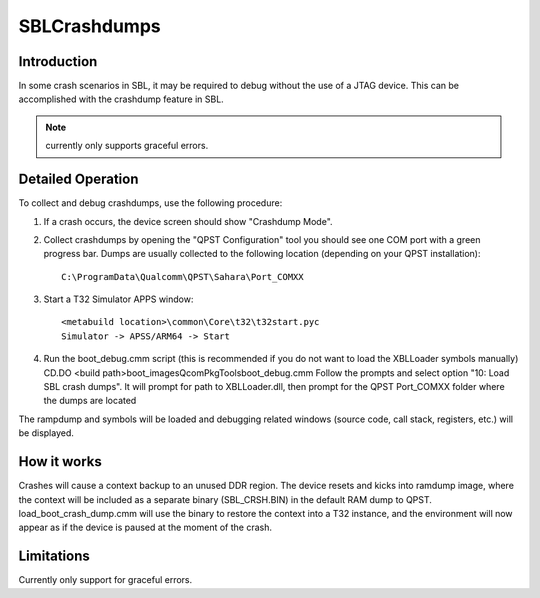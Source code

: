 .. -*- coding: utf-8 -*-

.. /*=============================================================================
     Readme for crashdump feature in SBL
   
     Copyright (c) 2016 Qualcomm Technologies, Inc. All rights reserved.
   
                                 EDIT HISTORY
   
    when       who     what, where, why
    --------   ---     -----------------------------------------------------------
    09/10/18   msantos Initial version
   =============================================================================*/

.. _SBLCrashdumps:

=============
SBLCrashdumps
=============


Introduction
------------

In some crash scenarios in SBL, it may be required to debug without the use of a JTAG device.
This can be accomplished with the crashdump feature in SBL.

.. note::
   currently only supports graceful errors.


Detailed Operation
------------------

To collect and debug crashdumps, use the following procedure: 

1. If a crash occurs, the device screen should show "Crashdump Mode".

2. Collect crashdumps by opening the "QPST Configuration" tool you should see one COM port with a green progress bar.
   Dumps are usually collected to the following location (depending on your QPST installation)::
   
     C:\ProgramData\Qualcomm\QPST\Sahara\Port_COMXX

3. Start a T32 Simulator APPS window::

     <metabuild location>\common\Core\t32\t32start.pyc
     Simulator -> APSS/ARM64 -> Start

4. Run the boot_debug.cmm script (this is recommended if you do not want to load the XBLLoader symbols manually)
   CD.DO <build path>\boot_images\QcomPkg\Tools\boot_debug.cmm
   Follow the prompts and select option "10: Load SBL crash dumps". It will prompt for path to XBLLoader.dll,
   then prompt for the QPST Port_COMXX folder where the dumps are located
   
The rampdump and symbols will be loaded and debugging related windows (source code, call stack, registers,
etc.) will be displayed.


How it works
------------

Crashes will cause a context backup to an unused DDR region. The device resets and kicks into ramdump image,
where the context will be included as a separate binary (SBL_CRSH.BIN) in the default RAM dump to QPST.
load_boot_crash_dump.cmm will use the binary to restore the context into a T32 instance, and the environment 
will now appear as if the device is paused at the moment of the crash.


Limitations
-----------

Currently only support for graceful errors.
